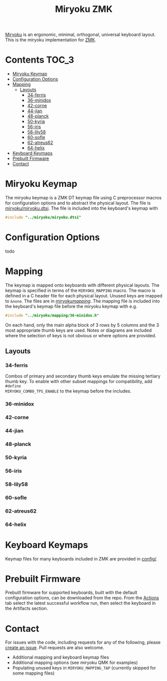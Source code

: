 #+Title: Miryoku ZMK [[https://raw.githubusercontent.com/manna-harbour/miryoku/master/data/logos/miryoku-roa-32.png]]

[[https://raw.githubusercontent.com/manna-harbour/miryoku/master/data/cover/miryoku-kle-cover.png]]

[[https://github.com/manna-harbour/miryoku/][Miryoku]] is an ergonomic, minimal,
orthogonal, universal keyboard layout.  This is the miryoku implementation for
[[https://zmkfirmware.dev/][ZMK]].

* Contents                                                              :TOC_3:
- [[#miryoku-keymap][Miryoku Keymap]]
- [[#configuration-options][Configuration Options]]
- [[#mapping][Mapping]]
  - [[#layouts][Layouts]]
    - [[#34-ferris][34-ferris]]
    - [[#36-minidox][36-minidox]]
    - [[#42-corne][42-corne]]
    - [[#44-jian][44-jian]]
    - [[#48-planck][48-planck]]
    - [[#50-kyria][50-kyria]]
    - [[#56-iris][56-iris]]
    - [[#58-lily58][58-lily58]]
    - [[#60-sofle][60-sofle]]
    - [[#62-atreus62][62-atreus62]]
    - [[#64-helix][64-helix]]
- [[#keyboard-keymaps][Keyboard Keymaps]]
- [[#prebuilt-firmware][Prebuilt Firmware]]
- [[#contact][Contact]]

* Miryoku Keymap

The miryoku keymap is a ZMK DT keymap file using C preprocessor macros for
configuration options and to abstract the physical layout.  The file is
[[./miryoku/miryoku.dtsi][miryoku/miryoku.dtsi]].  The file
is included into the keyboard's keymap with 

#+BEGIN_SRC C :tangle no
#include "../miryoku/miryoku.dtsi"
#+END_SRC


* Configuration Options

todo


* Mapping

The keymap is mapped onto keyboards with different physical layouts.  The keymap
is specified in terms of the ~MIRYOKU_MAPPING~ macro.  The macro is defined in a
C header file for each physical layout.  Unused keys are mapped to ~&none~.  The
files are in [[./miryoku/mapping/][miryoku/mapping/]].  The
mapping file is included into the keyboard's keymap file before the miryoku
keymap with e.g.

#+BEGIN_SRC C :tangle no
#include "../miryoku/mapping/36-minidox.h"
#+END_SRC

On each hand, only the main alpha block of 3 rows by 5 columns and the 3 most
appropriate thumb keys are used.  Notes or diagrams are included where the
selection of keys is not obvious or where options are provided.

** Layouts

*** 34-ferris

Combos of primary and secondary thumb keys emulate the missing tertiary thumb
key.  To enable with other subset mappings for compatibility, add ~#define
MIRYOKU_COMBO_TPS_ENABLE~ to the keymap before the includes.

*** 36-minidox

*** 42-corne

*** 44-jian

*** 48-planck

*** 50-kyria

[[https://raw.githubusercontent.com/manna-harbour/miryoku/master/data/mapping/miryoku-kle-mapping-kyria.png]]

*** 56-iris

*** 58-lily58

*** 60-sofle

*** 62-atreus62

*** 64-helix

* Keyboard Keymaps

Keymap files for many keyboards included in ZMK are provided in
[[./config/][config/]].

* Prebuilt Firmware

Prebuilt firmware for supported keyboards, built with the default configuration
options, can be downloaded from the repo.  From the
[[https://github.com/manna-harbour/miryoku-zmk/actions][Actions]] tab select the
latest successful workflow run, then select the keyboard in the Artifacts
section.

* Contact

For issues with the code, including requests for any of the following, please
[[https://github.com/manna-harbour/miryoku-zmk/issues/new][create an issue]].
Pull requests are also welcome.

- Additional mapping and keyboard keymap files
- Additional mapping options (see miryoku QMK for examples)
- Populating unused keys in ~MIRYOKU_MAPPING_TAP~ (currently skipped for some mapping files)

[[https://github.com/manna-harbour][https://raw.githubusercontent.com/manna-harbour/miryoku/master/data/logos/manna-harbour-boa-32.png]]
